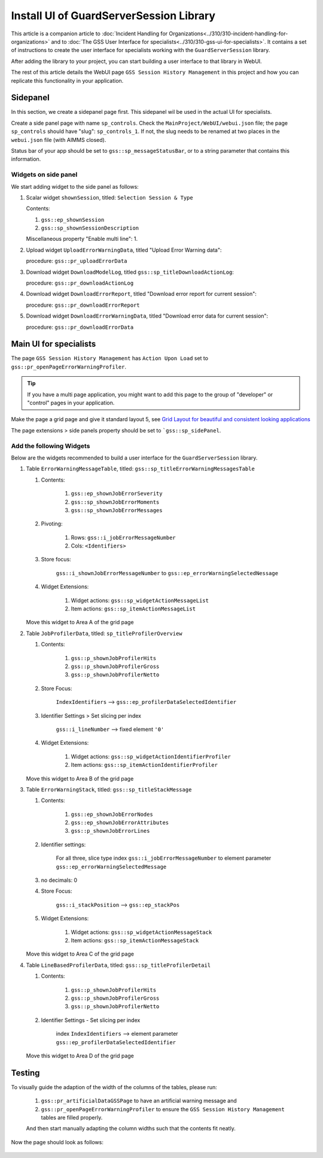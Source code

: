 Install UI of GuardServerSession Library
=========================================

This article is a companion article to :doc:`Incident Handling for Organizations<../310/310-incident-handling-for-organizations>` and to 
:doc:`The GSS User Interface for specialists<../310/310-gss-ui-for-specialists>`. 
It contains a set of instructions to create the user interface for specialists working with the ``GuardServerSession`` library. 

After adding the library to your project, you can start building a user interface to that library in WebUI. 

The rest of this article details the WebUI page ``GSS Session History Management`` in this project and how you can replicate this functionality in your application. 

Sidepanel
----------

In this section, we create a sidepanel page first. This sidepanel wil be used in the actual UI for specialists.

Create a side panel page with name ``sp_controls``. 
Check the ``MainProject/WebUI/webui.json`` file; the page ``sp_controls`` should have "slug": ``sp_controls_1``.  
If not, the slug needs to be renamed at two places in the ``webui.json`` file (with AIMMS closed).

Status bar of your app should be set to ``gss::sp_messageStatusBar``, or to a string parameter that contains this information.


Widgets on side panel
^^^^^^^^^^^^^^^^^^^^^^

We start adding widget to the side panel as follows:

#.  Scalar widget ``shownSession``, titled: ``Selection Session & Type``

    Contents: 

    #.  ``gss::ep_shownSession``

    #.  ``gss::sp_shownSessionDescription``

    Miscellaneous property "Enable multi line": 1.

#.  Upload widget ``UploadErrorWarningData``, titled "Upload Error Warning data":

    procedure: ``gss::pr_uploadErrorData``

#.  Download widget ``DownloadModelLog``, titled ``gss::sp_titleDownloadActionLog``:

    procedure: ``gss::pr_downloadActionLog``

#.  Download widget ``DownloadErrorReport``, titled "Download error report for current session": 

    procedure: ``gss::pr_downloadErrorReport``

    .. title: ``"Download error report shown session"``
    .. what do mean by shown session ? 

#.  Download widget ``DownloadErrorWarningData``, titled "Download error data for current session":

    procedure: ``gss::pr_downloadErrorData``
    
Main UI for specialists
------------------------

The page ``GSS Session History Management`` has ``Action Upon Load`` set to ``gss::pr_openPageErrorWarningProfiler``.

.. tip::

    If you have a multi page application, you might want to add this page to the group of "developer" or "control" pages in your application.

Make the page a grid page and give it standard layout 5, 
see `Grid Layout for beautiful and consistent looking applications <https://community.aimms.com/aimms-webui-44/grid-layout-for-beautiful-and-consistent-looking-applications-728>`_

The page extensions > side panels property should be set to ```gss::sp_sidePanel``.

Add the following Widgets
^^^^^^^^^^^^^^^^^^^^^^^^^^^^^

Below are the widgets recommended to build a user interface for the ``GuardServerSession`` library.

#.  Table ``ErrorWarningMessageTable``, titled: ``gss::sp_titleErrorWarningMessagesTable``

    #. Contents: 

        #.  ``gss::ep_shownJobErrorSeverity``
        #.  ``gss::sp_shownJobErrorMoments``
        #.  ``gss::sp_shownJobErrorMessages``

    #. Pivoting: 

        #.  Rows: ``gss::i_jobErrorMessageNumber``
        #.  Cols: ``<Identifiers>``

    #. Store focus: 

        ``gss::i_shownJobErrorMessageNumber`` to ``gss::ep_errorWarningSelectedNessage``

    #. Widget Extensions:

        #. Widget actions: ``gss::sp_widgetActionMessageList``

        #. Item actions: ``gss::sp_itemActionMessageList``
        
    Move this widget to Area A of the grid page

#.  Table ``JobProfilerData``, titled: ``sp_titleProfilerOverview``

    #. Contents: 
    
        #.  ``gss::p_shownJobProfilerHits``

        #.  ``gss::p_shownJobProfilerGross``

        #.  ``gss::p_shownJobProfilerNetto``

    #. Store Focus:

        ``IndexIdentifiers`` --> ``gss::ep_profilerDataSelectedIdentifier``

    #. Identifier Settings > Set slicing per index

        ``gss::i_lineNumber`` --> fixed element ``'0'``
    
    #. Widget Extensions:

        #.  Widget actions: ``gss::sp_widgetActionIdentifierProfiler``
    
        #.  Item actions: ``gss::sp_itemActionIdentifierProfiler``

    Move this widget to Area B of the grid page


#.  Table ``ErrorWarningStack``, titled: ``gss::sp_titleStackMessage``

    #. Contents:

        #.  ``gss::ep_shownJobErrorNodes``
        #.  ``gss::ep_shownJobErrorAttributes``
        #.  ``gss::p_shownJobErrorLines``

    #. Identifier settings:

        For all three, slice type index ``gss::i_jobErrorMessageNumber`` to element parameter ``gss::ep_errorWarningSelectedMessage``

    #. no decimals: 0

    #. Store Focus:

        ``gss::i_stackPosition`` --> ``gss::ep_stackPos``

    #. Widget Extensions:

        #.  Widget actions: ``gss::sp_widgetActionMessageStack``
        #.  Item actions: ``gss::sp_itemActionMessageStack``

    Move this widget to Area C of the grid page

#.  Table ``LineBasedProfilerData``, titled: ``gss::sp_titleProfilerDetail``

    #. Contents: 

        #.  ``gss::p_shownJobProfilerHits``

        #.  ``gss::p_shownJobProfilerGross``

        #.  ``gss::p_shownJobProfilerNetto``

    #. Identifier Settings - Set slicing per index

        index ``IndexIdentifiers`` --> element parameter ``gss::ep_profilerDataSelectedIdentifier``

    Move this widget to Area D of the grid page


Testing
-----------

To visually guide the adaption of the width of the columns of the tables, please run:

    #.  ``gss::pr_artificialDataGSSPage`` to have an artificial warning message and 

    #.  ``gss::pr_openPageErrorWarningProfiler`` to ensure the ``GSS Session History Management`` tables are filled properly.

    And then start manually adapting the column widths such that the contents fit neatly.

Now the page should look as follows:

    .. image:: images/gss-page-design.png
        :align: center









































